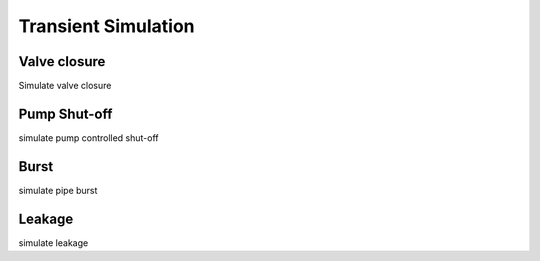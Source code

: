 ====================
Transient Simulation
====================


Valve closure
--------------
Simulate valve closure 


Pump Shut-off 
------------
simulate pump controlled shut-off



Burst
-----
simulate pipe burst 


Leakage
-------
simulate leakage
